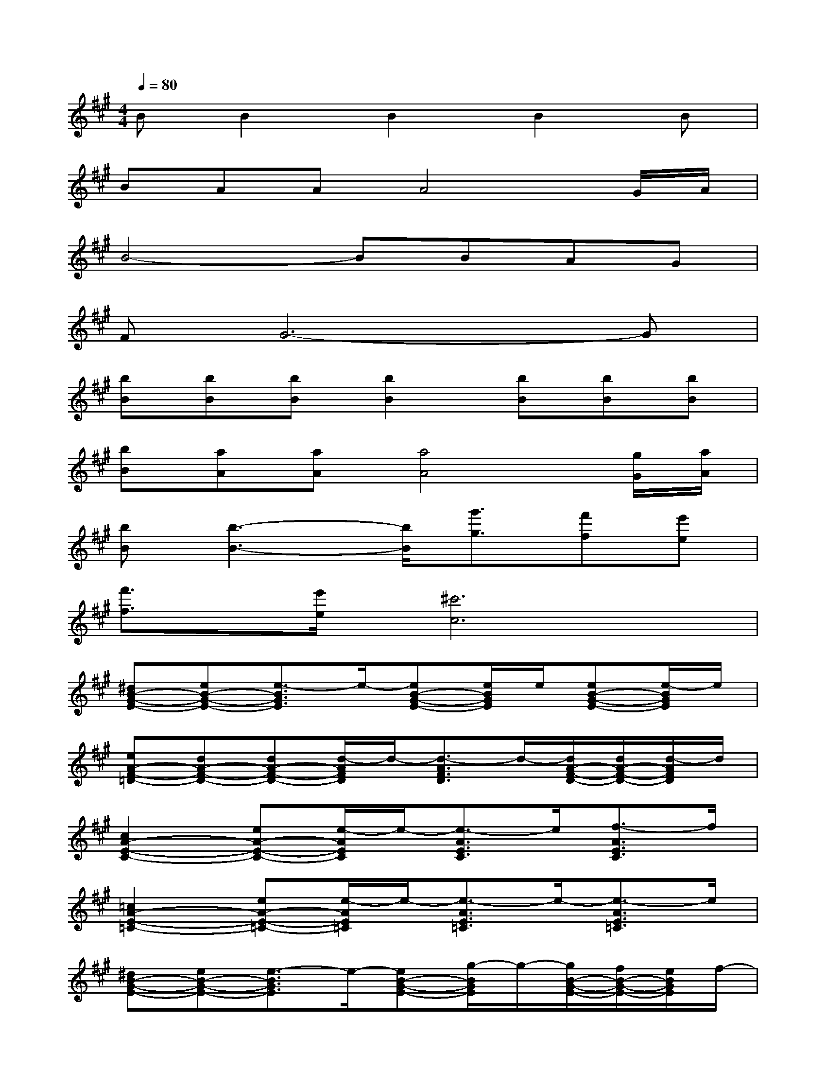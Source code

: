 X:1
T:
M:4/4
L:1/8
Q:1/4=80
K:A%3sharps
V:1
BB2B2B2B|
BAAA4G/2A/2|
B4-BBAG|
FG6-G|
[bB][bB][bB][b2B2][bB][bB][bB]|
[bB][aA][aA][a4A4][g/2G/2][a/2A/2]|
[bB][b3-B3-][b/2B/2][g'3/2g3/2][f'f][e'e]|
[f'3/2f3/2][e'/2e/2][^c'6c6]|
[^dB-G-E-][eB-G-E-][e3/2-B3/2G3/2E3/2]e/2-[eB-G-E-][e/2B/2G/2E/2]e/2[eB-G-E-][e/2-B/2G/2E/2]e/2|
[eA-F-=D-][dA-F-D-][dA-F-D-][d/2-A/2F/2D/2]d/2-[d3/2-A3/2F3/2D3/2]d/2-[d/2A/2-F/2-D/2-][d/2A/2-F/2-D/2-][d/2-A/2F/2D/2]d/2|
[c2A2-E2-C2-][eA-E-C-][e/2-A/2E/2C/2]e/2-[e3/2-A3/2E3/2C3/2]e/2[f3/2-A3/2E3/2C3/2]f/2|
[=c2A2-E2-=C2-][eA-E-=C-][e/2-A/2E/2=C/2]e/2-[e3/2-A3/2E3/2=C3/2]e/2-[e3/2-A3/2E3/2=C3/2]e/2|
[^dB-G-E-][eB-G-E-][e3/2-B3/2G3/2E3/2]e/2-[eB-G-E-][g/2-B/2G/2E/2]g/2-[g/2B/2-G/2-E/2-][f/2B/2-G/2-E/2-][e/2B/2G/2E/2]f/2-|
[fA-F-=D-][eA-F-D-][f/2A/2-F/2-D/2-][e/2A/2-F/2-D/2-][d/2-A/2F/2D/2]d/2-[d3/2-A3/2F3/2D3/2]d/2[d/2A/2-F/2-D/2-][d/2A/2-F/2-D/2-][d/2A/2F/2D/2]d/2|
[^c3A3-E3-C3-][e/2-A/2E/2C/2]e/2[e3/2-A3/2E3/2C3/2]e/2[f3/2-A3/2E3/2C3/2]f/2|
[=c4-A4-E4-=C4-][=c/2A/2-E/2-=C/2-][A3/2E3/2=C3/2]x2
